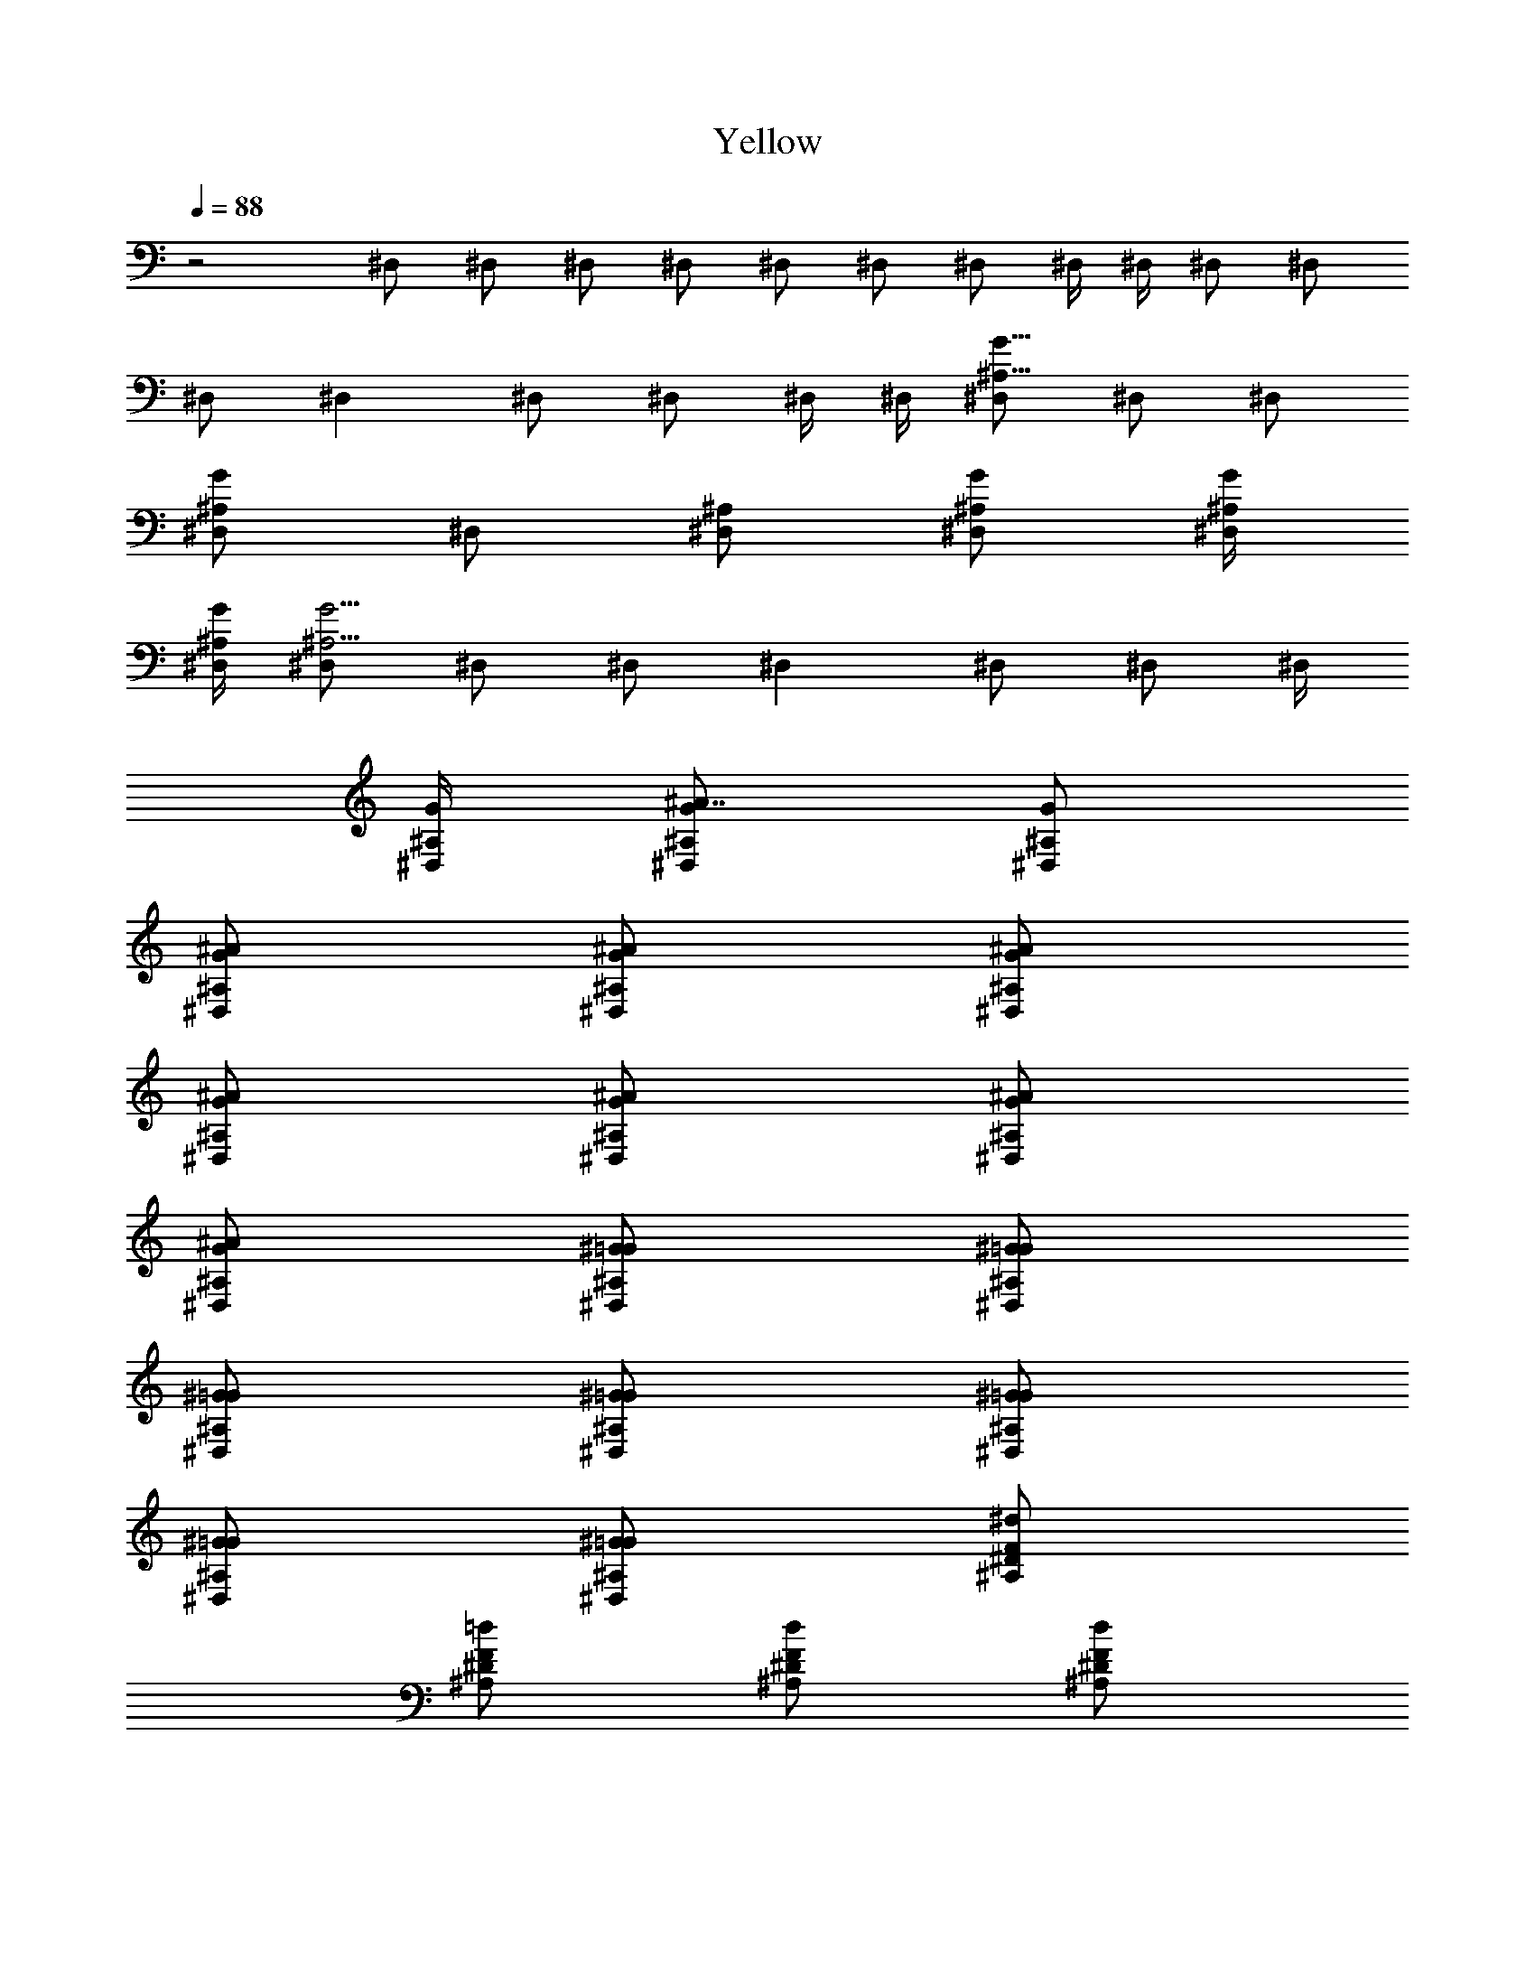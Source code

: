 X:1
T:Yellow
Z:Transcribed by Madaelin Delamonte
L:1/4
Q:1/4=88
K:C
z2 ^D,/2 ^D,/2 ^D,/2 ^D,/2 ^D,/2 ^D,/2 ^D,/2 ^D,/4 ^D,/4 ^D,/2 ^D,/2
^D,/2 ^D, ^D,/2 ^D,/2 ^D,/4 ^D,/4 [^D,/2^A,11/8G11/8] ^D,/2 ^D,/2
[^D,/2^A,G] ^D,/2 [^D,/2^A,/2] [^D,/2^A,/2G/2] [^D,/4^A,/4G/4]
[^D,/4^A,/4G/4] [^D,/2^A,15/4G15/4] ^D,/2 ^D,/2 ^D, ^D,/2 ^D,/2 ^D,/4
[^D,/4^A,/4G/4] [^D,/2^A7/8^A,/2G/2] [^D,/2^A,/2G/2]
[^D,/2^A/2^A,/2G/2] [^D,/2^A/2^A,/2G/2] [^D,/2^A/2^A,/2G/2]
[^D,/2^A/2^A,/2G/2] [^D,/2^A/2^A,/2G/2] [^D,/2^A/2^A,/2G/2]
[^D,/2^A/2^A,/2G/2] [^D,/2^G/2^A,/2=G/2] [^D,/2^G/2^A,/2=G/2]
[^D,/2^G/2^A,/2=G/2] [^D,/2^G/2^A,/2=G/2] [^D,/2^G/2^A,/2=G/2]
[^D,/2^G/2^A,/2=G/2] [^D,/2^G/2^A,/2=G/2] [^A,/2^d/2^D/2F/2]
[^A,/2=d/2^D/2F/2] [^A,/2d/2^D/2F/2] [^A,/2d/2^D/2F/2]
[^A,/2d/2^D/2F/2] [^A,/2d/2^D/2F/2] [^A,/2d/2^D/2F/2]
[^A,/2d/2^D/2F/2] [^A,/2d/2^D/2F/2] [^A,/2c/2^D/2F/2]
[^A,/2c/2^D/2F/2] [^A,/2c/2^D/2F/2] [^A,/2c/2^D/2F/2]
[^A,/2c/2^D/2F/2] [^A,/2c/2^D/2F/2] [^A,/2c/2^D/2F/2]
[^G,/2F/2^A,/2^D/2G/2] [^G,/2F/2^A,/2^D/2G/2] [^G,/2F/2^A,/2^D/2G/2]
[^G,/2F/2^A,/2^D/2G/2] [^G,/2F/2^A,/2^D/2G/2] [^G,/2F/2^A,/2^D/2G/2]
[^G,/2F/2^A,/2^D/2G/2] [^G,/2F/2^A,/2^D/2G/2] [^G,/2F/2^A,/2^D/2G/2]
[^G,/2^D/2^A,/2G/2] [^G,/2^D/2^A,/2G/2] [^G,/2^D/2^A,/2G/2]
[^G,/2^D/2^A,/2G/2] [^G,/2^D/2^A,/2G/2] [^G,/2^D/2^A,/2G/2]
[^G,/2^D/2^A,/2G/2] [^D,/2^A/2^D/2G/2] [^D,/2^A/2^D/2G/2]
[^D,/2^A/2^D/2G/2] [^D,/2^A/2^D/2G/2] [^D,/2^A/2^D/2G/2]
[^D,/2^A/2^D/2G/2] [^D,/2^A/2^D/2G/2] [^D,/2^A/2^D/2G/2]
[^D,/2^A/2^D/2G/2] [^D,/2^G/2^D/2=G/2] [^D,/2^G/2^D/2=G/2]
[^D,/2^G/2^D/2=G/2] [^D,/2^G/2^D/2=G/2] [^D,/2^G/2^D/2=G/2]
[^D,/2^G/2^D/2=G/2] [^D,/2^G/2^D/2=G/2] [^D,/2G^A,7/8^D7/8]
[^D,/2g/2] [^D,/2g/2^A,/2^D/2G] [^D,/2f/2^A,/2]
[^D,/2g7/4^A,7/8^D7/8G] ^D,/2 [^D,/2^A,/2^D/2G3/4] [^D,/2^A,/2]
[^D,/2^A,7/8^D7/8G7/8] [^D,/2g/2] [^D,/2g/2^A,/2^D/2G/2]
[^D,/2f/2^A,/2] [^D,/2g7/8^A,7/8^D7/8G7/8] ^D,/2
[^D,/2^a3/2^A,/2^D/2G/2] [^D,/2^A,/2^D/2G/2] [^A,/2=D7/8F7/8]
[^A,/2f9/4] [^A,/2D/2G/2] [^A,/2D/2] [^A,/2D7/8F7/8] ^A,/2
[^A,/2D/2G/2] [^A,/2D/2] [^A,/2D7/8F7/8] [^A,/2f/2] [^A,/2f/2D/2G/2]
[^A,/2^d/2D/2] [^A,/2f7/8D7/8F7/8] ^A,/2 [^A,/2^a/2D/2G/2]
[^A,/2^d9/4D/2] [^G,/2C/2^D/2] [^G,/2C/2] [^G,/2C/2G/2] [^G,/2C/2]
[^G,/2C/2^D/2] [^G,/2C/2] [^G,/2C/2G/2] [^G,/2C/2] [^G,/2C/2^D/2]
[^G,/2C/2z/4] c/4 [^G,/2^d/4C/2G/2] c/4 [^G,/2^d5/4C/2]
[^G,/2C/2^D/2] [^G,/2C/2z/4] ^d/4 [^G,/2c7/8C/2G/2] [^G,/2C/2z3/8]
^A,/8 [^D,/2^A,7/8^D7/8G/8] [G7/8z3/8] [^D,/2^A/2]
[^D,/2g/2^A,/2^D/2G] [^D,/2f/2^A,/2] [^D,/2g7/4^A,7/8^D7/8G] ^D,/2
[^D,/2^A,/2^D/2G] [^D,/2^A,/2] [^D,/2^A,7/8^D7/8G] [^D,/2f/2]
[^D,/2g/2^A,/2^D/2G] [^D,/2f/2^A,/2] [^D,/2g7/8^A,7/8^D7/8G] ^D,/2
[^D,/2^a3/2^A,/2^D/2G/2] [^D,/2^A,3/8^D/2G/2] [^A,/8=D/8]
[^A,/2D7/8F7/8z/8] [^A31/4z3/8] [^A,/2f11/8] [^A,/2D/2G/2] [^A,/2D/2]
[^A,/2D7/8F7/8] ^A,/2 [^A,/2D/2G/2] [^A,/2D/2] [^A,/2D7/8F7/8]
[^A,/2^d/2] [^A,/2f/2D/2G/2] [^A,/2^d/2D/2] [^A,/2f7/8D7/8F7/8] ^A,/2
[^A,/2^a/2D/2G/2] [^A,/2^d9/4D/2z3/8] [C/8^D/8]
[^G,/2C/2^D/2^G63/8c19/4] [^G,/2C/2] [^G,/2C/2=G/2] [^G,/2C/2]
[^G,/2C/2^D/2] [^G,/2C/2] [^G,/2C/2G/2] [^G,/2C/2] [^G,/2C/2^D/2]
[^G,/2C/2z/4] [c/2z/4] [^G,/2^d/4C/2G/2] [c7/4z/4] [^G,/2^d5/4C/2]
[^G,/2C/2^D/2] [^G,/2C/2z/4] ^d/4 [^G,/2c7/8C/2G/2] [^G,/2C/2z3/8]
^A,/8 [^D,/2^A,7/8^D7/8G/8] [G7/8z3/8] ^D,/2 [^D,/2^A,/2^D/2G]
[^D,/2^A,/2] [^D,/2^A,7/8^D7/8G] ^D,/2 [^D,/2^A,/2^D/2G] [^D,/2^A,/2]
[^D,/2^A,7/8^D7/8G] [^D,/2f/2] [^D,/2g/2^A,/2^D/2G] [^D,/2f/2^A,/2]
[^D,/2g/2^A,7/8^D7/8G] [^D,/2^a2] [^D,/2^A,/2^D/2G/2]
[^D,/2^A,3/8^D/2G/2] [^A,/8=D/8] [^A,/2D7/8F2z/8] [^A31/4z3/8]
[^A,/2f11/8] [^A,/2D/2G/2] [^A,/2D/2] [^A,/2D7/8F2] ^A,/2
[^A,/2D/2G/2] [^A,/2D/2] [^A,/2D7/8F2] [^A,/2^d/2] [^A,/2f/2D/2G/2]
[^A,/2^d/2D/2] [^A,/2f/2D7/8F7/4] [^A,/2f/2] [^A,/2^a/2D/2G/2]
[^A,/2^d9/4D/2z3/8] [C/8^D/8] [^G,/2C/2^D2^G31/4c19/4] [^G,/2C/2]
[^G,/2C/2=G/2] [^G,/2C/2] [^G,/2C/2^D2] [^G,/2C/2] [^G,/2C/2G/2]
[^G,/2C/2] [^G,/2C/2^D2] [^G,/2C/2z/4] [c/2z/4] [^G,/2^d/4C/2G/2]
[c5/2z/4] [^G,/2^dC/2] [^G,/2C/2^D7/4] [^G,/2^d/4C/2] [^A9/8z/4]
[^G,/2C/2G/2] [^G,/2C/2] [^D,/2^DG3/2] ^D,/2 [^D,/2^D/2^d/2]
[^D,/2^D/2G/2] [^D,/2^D7/8G] ^D,/2 [^D,/2^D/2^d/2G/2] [^D,/2^D/2G/2]
[^D,/2^D^G3/2] ^D,/2 [^D,/2^D/2^d/2] [^D,/2^D/2^G/2] [^D,/2^D7/8=G]
^D,/2 [^D,/2^D/2^d/2G/2] [^D,/2^D/2G/2] [^G,/2c/2^d/2^g23/4c'2]
[^G,/2c/2^d/2] [^G,/2^d/2c/2] [^A,c/2^d/2] [c'15/4c/2^d/2]
[C,/2c/2^d/2] [^D,7/8c/2^d/2] [^ac/2^d/2] [C,/2c/2^d/2] [C,/2^d/2c/2]
[C,/2^d/2c/2] [^A,/2^a/2c/2^d/2] [^A,/2^a7/4^A/2=d/2=g/2]
[^A,/2g/2^A/2d/2] [^A,/2g7/8^A/2d/2] [^A,/2^A/2d/2]
[^G,/2c/2^d/2^g23/4c'3/2] [^G,/2c/2^d/2] [^G,/2^d/2c/2]
[^A,c'/2c/2^d/2] [c'15/4c/2^d/2] [C,/2c/2^d/2] [^D,7/8c/2^d/2]
[^a/2c/2^d/2] [C,/2c/2^d/2] [C,/2^d/2c/2] [C,/2^d/2c/2]
[^A,/2^a/2c/2^d/2] [^A,/2^a7/4^A/2=d/2=g7/4] [^A,/2^d/2^A/2=d/2]
[^A,/2^d7/8^A/2=d/2] [^A,/2^A/2d/2] [^G,/2c/2^d/2^g23/4c'3/2]
[^G,/2c/2^d/2] [^G,/2^d/2c/2] [^A,c'/2c/2^d/2] [c'15/4c/2^d/2]
[C,/2c/2^d/2] [^D,7/8c/2^d/2] [^a/2c/2^d/2] [C,/2c/2^d/2]
[C,/2^d/2c/2] [C,/2^d/2c/2] [^A,/2^a/2c/2^d/2]
[^A,/2^a7/4^A/2=d/2=g7/4] [^A,/2^d/2^A/2=d/2] [^A,/2^d7/8^A/2=d/2]
[^A,/2^A/2d/2] [^G,8/4c8/4^d9/2] ^d/2 [^d11/4z/2] ^a/2 ^a/2 g/2
g7/8 z/8 [^D,/2^A7/8^A,/2G/2] [^D,/2^A,/2G/2] [^D,/2^A/2^A,/2G/2]
[^D,/2^A/2^A,/2G/2] [^D,/2^A/2^A,/2G/2] [^D,/2^A/2^A,/2G/2]
[^D,/2^A/2^A,/2G/2] [^D,/2^A/2^A,/2G/2] [^D,/2^A/2^A,/2G/2]
[^D,/2^G/2^A,/2=G/2] [^D,/2^G/2^A,/2=G/2] [^D,/2^G/2^A,/2=G/2]
[^D,/2^G/2^A,/2=G/2] [^D,/2^G/2^A,/2=G/2] [^D,/2^G/2^A,/2=G/2]
[^D,/2^G/2^A,/2=G/2] [^A,/2^d/2^D/2F/2] [^A,/2=d/2^D/2F/2]
[^A,/2d/2^D/2F/2] [^A,/2d/2^D/2F/2] [^A,/2d/2^D/2F/2]
[^A,/2d/2^D/2F/2] [^A,/2d/2^D/2F/2] [^A,/2d/2^D/2F/2]
[^A,/2d/2^D/2F/2] [^A,/2c/2^D/2F/2] [^A,/2c/2^D/2F/2]
[^A,/2c/2^D/2F/2] [^A,/2c/2^D/2F/2] [^A,/2c/2^D/2F/2]
[^A,/2c/2^D/2F/2] [^A,/2c/2^D/2F/2] [^G,/2F/2^A,/2^D/2G/2]
[^G,/2F/2^A,/2^D/2G/2] [^G,/2F/2^A,/2^D/2G/2] [^G,/2F/2^A,/2^D/2G/2]
[^G,/2F/2^A,/2^D/2G/2] [^G,/2F/2^A,/2^D/2G/2] [^G,/2F/2^A,/2^D/2G/2]
[^G,/2F/2^A,/2^D/2G/2] [^G,/2F/2^A,/2^D/2G/2] [^G,/2^D/2^A,/2G/2]
[^G,/2^D/2^A,/2G/2] [^G,/2^D/2^A,/2G/2] [^G,/2^D/2^A,/2G/2]
[^G,/2^D/2^A,/2G/2] [^G,/2^D/2^A,/2G/2] [^G,/2^D/2^A,/2G/2]
[^D,/2^A/2^D/2G/2] [^D,/2^A/2^D/2G/2] [^D,/2^A/2^D/2G/2]
[^D,/2^A/2^D/2G/2] [^D,/2^A/2^D/2G/2] [^D,/2^A/2^D/2G/2]
[^D,/2^A/2^D/2G/2] [^D,/2^A/2^D/2G/2] [^D,/2^A/2^D/2G/2]
[^D,/2^G/2^D/2=G/2] [^D,/2^G/2^D/2=G/2] [^D,/2^G/2^D/2=G/2]
[^D,/2^G/2^D/2=G/2] [^D,/2^G/2^D/2=G/2] [^D,/2^G/2^D/2=G/2]
[^D,/2^G/2^D/2=G/2z3/8] ^A,/8 [^D,/2G/8^A,7/8^D7/8] [G7/8z3/8]
[^D,/2^A/2] [^D,/2g/2^A,/2^D/2G] [^D,/2f/2^A,/2]
[^D,/2g7/4^A,7/8^D7/8G] ^D,/2 [^D,/2^A,/2^D/2G] [^D,/2^A,/2]
[^D,/2^A,7/8^D7/8G] [^D,/2f/2] [^D,/2g/2^A,/2^D/2G] [^D,/2f/2^A,/2]
[^D,/2g/2^A,7/8^D7/8G] [^D,/2^a2] [^D,/2^A,/2^D/2G/2]
[^D,/2^A,3/8^D/2G/2] [^A,/8=D/8] [^A,/2D7/8F7/8z/8] [^A31/4z3/8]
[^A,/2f9/4] [^A,/2D/2G/2] [^A,/2D/2] [^A,/2D7/8F7/8] ^A,/2
[^A,/2D/2G/2] [^A,/2D/2] [^A,/2D7/8F7/8] [^A,/2f/2] [^A,/2f/2D/2G/2]
[^A,/2^d/2D/2] [^A,/2f7/8D7/8F7/8] ^A,/2 [^A,/2^a/2D/2G/2]
[^A,/2^d9/4D/2z3/8] [C/8^D/8] [^G,/2C/2^D/2^G63/8c19/4] [^G,/2C/2]
[^G,/2C/2=G/2] [^G,/2C/2] [^G,/2C/2^D/2] [^G,/2C/2] [^G,/2C/2G/2]
[^G,/2C/2] [^G,/2C/2^D/2] [^G,/2C/2z/4] [c/2z/4] [^G,/2^d/4C/2G/2]
[c7/4z/4] [^G,/2^d5/4C/2] [^G,/2C/2^D/2] [^G,/2C/2z/4] ^d/4
[^G,/2c7/8C/2G/2] [^G,/2C/2z3/8] ^A,/8 [^D,/2^A,7/8^D7/8G/8]
[G7/8z3/8] [^D,/2^A/2] [^D,/2g/2^A,/2^D/2G] [^D,/2f/2^A,/2]
[^D,/2g7/4^A,7/8^D7/8G] ^D,/2 [^D,/2^A,/2^D/2G] [^D,/2^A,/2]
[^D,/2^A,7/8^D7/8G] [^D,/2f/2] [^D,/2g/2^A,/2^D/2G] [^D,/2f/2^A,/2]
[^D,/2g7/8^A,7/8^D7/8G] ^D,/2 [^D,/2^a3/2^A,/2^D/2G/2]
[^D,/2^A,3/8^D/2G/2] [^A,/8=D/8] [^A,/2D7/8F2z/8] [^A31/4z3/8]
[^A,/2f11/8] [^A,/2D/2G/2] [^A,/2D/2] [^A,/2D7/8F2] ^A,/2
[^A,/2D/2G/2] [^A,/2D/2] [^A,/2D7/8F2] [^A,/2^d/2] [^A,/2f/2D/2G/2]
[^A,/2^d/2D/2] [^A,/2c'7/8D7/8F7/4] ^A,/2 [^A,/2f/2D/2G/2]
[^A,/2^d9/4D/2z3/8] [C/8^D/8] [^G,/2C/2^D/2^G31/4c19/4] [^G,/2C/2]
[^G,/2C/2=G/2] [^G,/2C/2] [^G,/2C/2^D/2] [^G,/2C/2] [^G,/2C/2G/2]
[^G,/2C/2] [^G,/2C/2^D/2] [^G,/2C/2z/4] [c/2z/4] [^G,/2^d/4C/2G/2]
[c7/4z/4] [^G,/2^d5/4C/2] [^G,/2C/2^D/2^A35/4] [^G,/2C/2z/4] ^d/4
[^G,/2c7/8C/2G/2] [^G,/2C/2] [^D,/2^DG3/2] ^D,/2 [^D,/2^D/2^d/2]
[^D,/2^D/2G/2] [^D,/2^D7/8G7/8] ^D,/2 [^D,/2^D/2^d/2G/2]
[^D,/2^D/2G/2] [^D,/2^D^G3/2] ^D,/2 [^D,/2^D/2^d/2] [^D,/2^D/2^G/2]
[^D,/2^D7/8=G7/8] ^D,/2 [^D,/2^D/2^d/2G/2] [^D,/2^D/2G/2]
[^G,/2c/2^d/2^g23/4c'2] [^G,/2c/2^d/2] [^G,/2^d/2c/2] [^A,c/2^d/2]
[c'15/4c/2^d/2] [C,/2c/2^d/2] [^D,7/8c/2^d/2] [^ac/2^d/2]
[C,/2c/2^d/2] [C,/2^d/2c/2] [C,/2^d/2c/2] [^A,/2^a/2c/2^d/2]
[^A,/2^a7/4^A/2=d/2=g/2] [^A,/2g/2^A/2d/2] [^A,/2g7/8^A/2d/2]
[^A,/2^A/2d/2] [^G,/2c/2^d/2^g23/4c'3/2] [^G,/2c/2^d/2]
[^G,/2^d/2c/2] [^A,c'/2c/2^d/2] [c'15/4c/2^d/2] [C,/2c/2^d/2]
[^D,7/8c/2^d/2] [^a/2c/2^d/2] [C,/2c/2^d/2] [C,/2^d/2c/2]
[C,/2^d/2c/2] [^A,/2^a/2c/2^d/2] [^A,/2^a7/4^A/2=d/2=g7/4]
[^A,/2^d/2^A/2=d/2] [^A,/2^d7/8^A/2=d/2] [^A,/2^A/2d/2]
[^G,/2c/2^d/2^g23/4c'3/2] [^G,/2c/2^d/2] [^G,/2^d/2c/2]
[^A,c'/2c/2^d/2] [c'15/4c/2^d/2] [C,/2c/2^d/2] [^D,7/8c/2^d/2]
[^a/2c/2^d/2] [C,/2c/2^d/2] [C,/2^d/2c/2] [C,/2^d/2c/2]
[^A,/2^a/2c/2^d/2] [^A,/2^a7/4^A/2=d/2=g/2] [^A,/2g/2^A/2d/2]
[^A,/2g7/8^A/2d/2] [^A,/2^A/2d/2] [^G,8/4^d8/4c/4] [c15/2z8/4] ^d/2
[^d11/4z/2] ^a/2 ^a/2 g/2 g7/8 z/8 [^D,/2^A^A,/2G/2] [^D,/2^A,/2G/2]
[^D,/2^A/2^A,/2G/2] [^D,/2^A/2^A,/2G/2] [^D,/2^A/2^A,/2G/2]
[^D,/2^A/2^A,/2G/2] [^D,/2^A/2^A,/2G/2] [^D,/2^A/2^A,/2G/2]
[^D,/2^A/2^A,/2G/2] [^D,/2^G/2^A,/2=G/2] [^D,/2^G/2^A,/2=G/2]
[^D,/2^G/2^A,/2=G/2] [^D,/2^G/2^A,/2=G/2] [^D,/2^G/2^A,/2=G/2]
[^D,/2^G/2^A,/2=G/2] [^D,/2^G/2^A,/2=G/2] [^A,/2^d/2^D/2F/2]
[^A,/2=d/2^D/2F/2] [^A,/2d/2^D/2F/2] [^A,/2d/2^D/2F/2]
[^A,/2d/2^D/2F/2] [^A,/2d/2^D/2F/2] [^A,/2d/2^D/2F/2]
[^A,/2d/2^D/2F/2] [^A,/2d/2^D/2F/2] [^A,/2c/2^D/2F/2]
[^A,/2c/2^D/2F/2] [^A,/2c/2^D/2F/2] [^A,/2c/2^D/2F/2]
[^A,/2c/2^D/2F/2] [^A,/2c/2^D/2F/2] [^A,/2c/2^D/2F/2]
[^G,/2F/2^A,/2^D/2G/2] [^G,/2F/2^A,/2^D/2G/2] [^G,/2F/2^A,/2^D/2G/2]
[^G,/2F/2^A,/2^D/2G/2] [^G,/2F/2^A,/2^D/2G/2] [^G,/2F/2^A,/2^D/2G/2]
[^G,/2F/2^A,/2^D/2G/2] [^G,/2F/2^A,/2^D/2G/2] [^G,/2F/2^A,/2^D/2G/2]
[^G,/2^D/2^A,/2G/2] [^G,/2^D/2^A,/2G/2] [^G,/2^D/2^A,/2G/2]
[^G,/2^D/2^A,/2G/2] [^G,/2^D/2^A,/2G/2] [^G,/2^D/2^A,/2G/2]
[^G,/2^D/2^A,/2G/2] [^D,/2^A/2^D/2G/2] [^D,/2^A/2^D/2G/2]
[^D,/2^A/2^D/2G/2] [^D,/2^A/2^D/2G/2] [^D,/2^A/2^D/2G/2]
[^D,/2^A/2^D/2G/2] [^D,/2^A/2^D/2G/2] [^D,/2^A/2^D/2G/2]
[^D,/2^A/2^D/2G/2] [^D,/2^G/2^D/2=G/2] [^D,/2^G/2^D/2=G/2]
[^D,/2^G/2^D/2=G/2] [^D,/2^G/2^D/2=G/2] [^D,/2^G/2^D/2=G/2]
[^D,/2^G/2^D/2=G/2] [^D,/2^G/2^d/2^D/2=G/2] [^D,/2^A/2^a11/8^A,/2G/2]
[^D,/2^A/2^A,/2G/2] [^D,/2^A/2^A,/2G/2] [^D,/2^A/2g/2^A,/2G/2]
[^D,/2^A/2g7/4^A,/2G/2] [^D,/2^A/2^A,/2G/2] [^D,/2^A/2^A,/2G/2]
[^D,/2^A/2^A,/2G/2] [^D,/2^A/2^A,/2G/2] [^D,/2^G/2^d/2^A,/2=G/2]
[^D,/2^G/2f/2^A,/2=G/2] [^D,/2^G/2^d/2^A,/2=G/2]
[^D,/2^G/2f7/8^A,/2=G/2] [^D,/2^G/2^A,/2=G/2]
[^D,/2^G/2^d7/8^A,/2=G/2] [^D,/2^G/2^A,/2=G/2]
[^A,/2^d/2^a11/8^D/2F/2] [^A,/2=d/2^D/2F/2] [^A,/2d/2^D/2F/2]
[^A,/2d/2g9/4^D/2F/2] [^A,/2d/2^D/2F/2] [^A,/2d/2^D/2F/2]
[^A,/2d/2^D/2F/2] [^A,/2d/2^D/2F/2] [^A,/2d/2^D/2F/2]
[^A,/2c/2^d/2^D/2F/2] [^A,/2c/2f/2^D/2F/2] [^A,/2c/2^d/2^D/2F/2]
[^A,/2c/2f7/8^D/2F/2] [^A,/2c/2^D/2F/2] [^A,/2c/2^d7/8^D/2F/2]
[^A,/2c/2^D/2F/2] [^G,/2F/2^a11/8^A,/2^D/2G/2] [^G,/2F/2^A,/2^D/2G/2]
[^G,/2F/2^A,/2^D/2G/2] [^G,/2F/2g9/4^A,/2^D/2G/2]
[^G,/2F/2^A,/2^D/2G/2] [^G,/2F/2^A,/2^D/2G/2] [^G,/2F/2^A,/2^D/2G/2]
[^G,/2F/2^A,/2^D/2G/2] [^G,/2F/2^A,/2^D/2G/2] [^G,/2^D/2^d/2^A,/2G/2]
[^G,/2^D/2f/2^A,/2G/2] [^G,/2^D/2^d/2^A,/2G/2]
[^G,/2^D/2f7/8^A,/2G/2] [^G,/2^D/2^A,/2G/2] [^G,/2^D/2g11/4^A,/2G/2]
[^G,/2^D/2^A,/2G/2] [^D,/2^A/2^D/2G/2] [^D,/2^A/2^D/2G/2]
[^D,/2^A/2^D/2G/2] [^D,/2^A/2^D/2G/2] [^D,/2^A/2^D/2G/2]
[^D,/2^A/2^D/2G/2] [^D,/2^A/2^D/2G/2] [^D,/2^A/2^D/2G/2]
[^D,/2^A/2^D/2G/2] [^D,/2^G/2^D/2=G/2] [^D,/2^G/2^D/2=G/2]
[^D,/2^G/2^D/2=G/2] [^D,/2^G/2^D/2=G/2] [^D,/2^G/2^D/2=G/2]
[^D,/2^G/2^D/2=G/2] [^D,/2^G/2^D/2=G/2] [^A,/2=d/2^D/2F/2]
[^A,/2d/2^D/2F/2] [^A,/2d/2^D/2F/2] [^A,/2d/2^D/2F/2]
[^A,/2d/2^D/2F/2] [^A,/2d/2^D/2F/2] [^A,/2d/2^D/2F/2]
[^A,/2d/2^D/2F/2] [^A,/2c/2^D/2F/2] [^A,/2c/2^d/2^D/2F/2]
[^A,/2c/2f/2^D/2F/2] [^A,/2c/2^d/2^D/2F/2] [^A,/2c/2f7/8^D/2F/2]
[^A,/2c/2^D/2F/2] [^A,/2c/2^d7/8^D/2F/2] [^A,/2c/2^D/2F/2]
[^G,/2F/2c'11/8^A,/2^D/2G/2] [^G,/2F/2^A,/2^D/2G/2]
[^G,/2F/2^A,/2^D/2G/2] [^G,/2F/2g9/4^A,/2^D/2G/2]
[^G,/2F/2^A,/2^D/2G/2] [^G,/2F/2^A,/2^D/2G/2] [^G,/2F/2^A,/2^D/2G/2]
[^G,/2F/2^A,/2^D/2G/2] [^G,/2F/2^A,/2^D/2G/2] [^G,/2^D/2^d/2^A,/2G/2]
[^G,/2^D/2f/2^A,/2G/2] [^G,/2^D/2^d11/8^A,/2G/2] [^G,/2^D/2^A,/2G/2]
[^G,/2^D/2^A,/2G/2] [^G,/2^D/2^A,/2G/2] [^G,/2^D/2^A,/2G/2]
[^D,/2^D31/4G31/4] [f/2^D,/2] [g/2^D,3/4] [f/2z/4] ^D,/4 [g7/4^D,/2]
^D,/2 ^D,/2 ^D,/4 ^D,/4 ^D,/2 [f/2^D,/2] [g/2^D,3/4] [f/2z/4] ^D,/4
[g7/8^D,/2] ^D,/2 [^a3/2^D,/2] ^D,/4 ^D,/4 [^A,F,7/8F31/4^G31/4z/2]
[f9/4z/2] [^A,3/4F,3/4] [^A,/4F,/4] [^A,/2F,/2] [^A,/2F,/2]
[^A,/2F,/2] [^A,/4F,/4] [^A,/4F,/4] [^A,F,7/8z/2] f/2
[f/2^A,3/4F,3/4] [^d/2z/4] [^A,/4F,/4] [f/2^A,/2F,/2] [^d/2^A,/2F,/2]
[^a3/2^A,/2F,/2] [^A,/4F,/4] [^A,/8F,/8] ^G,/8
[^G,31/4^D,31/4^D31/4=G31/4z/2] ^d9/4 